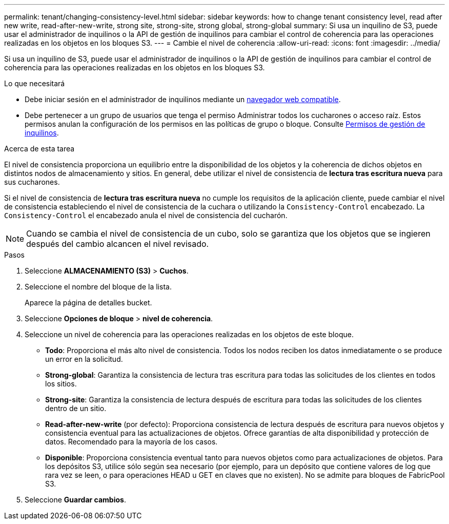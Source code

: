 ---
permalink: tenant/changing-consistency-level.html 
sidebar: sidebar 
keywords: how to change tenant consistency level, read after new write, read-after-new-write, strong site, strong-site, strong global, strong-global 
summary: Si usa un inquilino de S3, puede usar el administrador de inquilinos o la API de gestión de inquilinos para cambiar el control de coherencia para las operaciones realizadas en los objetos en los bloques S3. 
---
= Cambie el nivel de coherencia
:allow-uri-read: 
:icons: font
:imagesdir: ../media/


[role="lead"]
Si usa un inquilino de S3, puede usar el administrador de inquilinos o la API de gestión de inquilinos para cambiar el control de coherencia para las operaciones realizadas en los objetos en los bloques S3.

.Lo que necesitará
* Debe iniciar sesión en el administrador de inquilinos mediante un xref:../admin/web-browser-requirements.adoc[navegador web compatible].
* Debe pertenecer a un grupo de usuarios que tenga el permiso Administrar todos los cucharones o acceso raíz. Estos permisos anulan la configuración de los permisos en las políticas de grupo o bloque. Consulte xref:tenant-management-permissions.adoc[Permisos de gestión de inquilinos].


.Acerca de esta tarea
El nivel de consistencia proporciona un equilibrio entre la disponibilidad de los objetos y la coherencia de dichos objetos en distintos nodos de almacenamiento y sitios. En general, debe utilizar el nivel de consistencia de *lectura tras escritura nueva* para sus cucharones.

Si el nivel de consistencia de *lectura tras escritura nueva* no cumple los requisitos de la aplicación cliente, puede cambiar el nivel de consistencia estableciendo el nivel de consistencia de la cuchara o utilizando la `Consistency-Control` encabezado. La `Consistency-Control` el encabezado anula el nivel de consistencia del cucharón.


NOTE: Cuando se cambia el nivel de consistencia de un cubo, solo se garantiza que los objetos que se ingieren después del cambio alcancen el nivel revisado.

.Pasos
. Seleccione *ALMACENAMIENTO (S3)* > *Cuchos*.
. Seleccione el nombre del bloque de la lista.
+
Aparece la página de detalles bucket.

. Seleccione *Opciones de bloque* > *nivel de coherencia*.
. Seleccione un nivel de coherencia para las operaciones realizadas en los objetos de este bloque.
+
** *Todo*: Proporciona el más alto nivel de consistencia. Todos los nodos reciben los datos inmediatamente o se produce un error en la solicitud.
** *Strong-global*: Garantiza la consistencia de lectura tras escritura para todas las solicitudes de los clientes en todos los sitios.
** *Strong-site*: Garantiza la consistencia de lectura después de escritura para todas las solicitudes de los clientes dentro de un sitio.
** *Read-after-new-write* (por defecto): Proporciona consistencia de lectura después de escritura para nuevos objetos y consistencia eventual para las actualizaciones de objetos. Ofrece garantías de alta disponibilidad y protección de datos. Recomendado para la mayoría de los casos.
** *Disponible*: Proporciona consistencia eventual tanto para nuevos objetos como para actualizaciones de objetos. Para los depósitos S3, utilice sólo según sea necesario (por ejemplo, para un depósito que contiene valores de log que rara vez se leen, o para operaciones HEAD u GET en claves que no existen). No se admite para bloques de FabricPool S3.


. Seleccione *Guardar cambios*.

